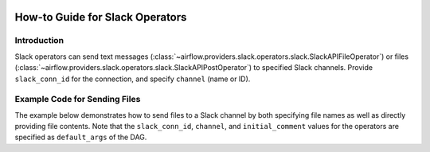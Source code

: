  .. Licensed to the Apache Software Foundation (ASF) under one
    or more contributor license agreements.  See the NOTICE file
    distributed with this work for additional information
    regarding copyright ownership.  The ASF licenses this file
    to you under the Apache License, Version 2.0 (the
    "License"); you may not use this file except in compliance
    with the License.  You may obtain a copy of the License at

 ..   http://www.apache.org/licenses/LICENSE-2.0

 .. Unless required by applicable law or agreed to in writing,
    software distributed under the License is distributed on an
    "AS IS" BASIS, WITHOUT WARRANTIES OR CONDITIONS OF ANY
    KIND, either express or implied.  See the License for the
    specific language governing permissions and limitations
    under the License.

How-to Guide for Slack Operators
================================

Introduction
------------

Slack operators can send text messages (:class:`~airflow.providers.slack.operators.slack.SlackAPIFileOperator`)
or files (:class:`~airflow.providers.slack.operators.slack.SlackAPIPostOperator`) to specified Slack channels.
Provide ``slack_conn_id`` for the connection, and specify ``channel`` (name or ID).

Example Code for Sending Files
------------------------------

The example below demonstrates how to send files to a Slack channel by both specifying file names as well as
directly providing file contents. Note that the ``slack_conn_id``, ``channel``, and ``initial_comment`` values
for the operators are specified as ``default_args`` of the DAG.

.. exampleinclude:: /../../tests/system/providers/slack/example_slack.py
    :language: python
    :start-after: [START slack_operator_howto_guide]
    :end-before: [END slack_operator_howto_guide]
